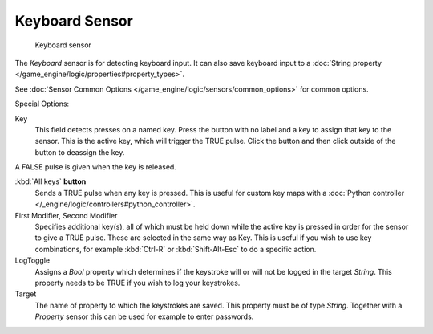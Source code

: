 
***************
Keyboard Sensor
***************

.. figure:: /images/BGE_Sensor_Keyboard.jpg
   :width: 300px
   :figwidth: 300px

   Keyboard sensor


The *Keyboard* sensor is for detecting keyboard input.
It can also save keyboard input to a :doc:`String property </game_engine/logic/properties#property_types>`.

See :doc:`Sensor Common Options </game_engine/logic/sensors/common_options>` for common options.

Special Options:

Key
   This field detects presses on a named key.
   Press the button with no label and a key to assign that key to the sensor.
   This is the active key, which will trigger the TRUE pulse.
   Click the button and then click outside of the button to deassign the key.

A FALSE pulse is given when the key is released.

:kbd:`All keys` **button**
   Sends a TRUE pulse when any key is pressed.
   This is useful for custom key maps with a :doc:`Python controller </_engine/logic/controllers#python_controller>`.
First Modifier, Second Modifier
   Specifies additional key(s), all of which must be held down while
   the active key is pressed in order for the sensor to give a TRUE pulse.
   These are selected in the same way as Key.
   This is useful if you wish to use key combinations,
   for example :kbd:`Ctrl-R` or :kbd:`Shift-Alt-Esc` to do a specific action.
LogToggle
   Assigns a *Bool* property which determines if the keystroke will or will not be logged in the target *String*.
   This property needs to be TRUE if you wish to log your keystrokes.
Target
   The name of property to which the keystrokes are saved. This property must be of type *String*.
   Together with a *Property* sensor this can be used for example to enter passwords.


